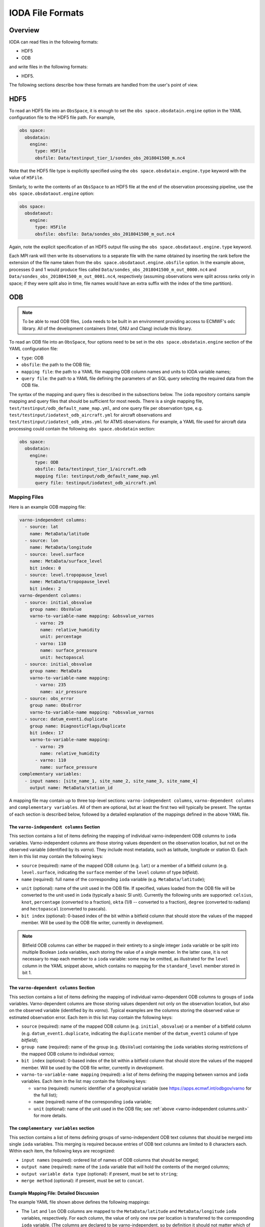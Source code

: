 .. _top-ioda-file-formats:

IODA File Formats
=================

Overview
--------

IODA can read files in the following formats:

* HDF5
* ODB

and write files in the following formats:

* HDF5.

The following sections describe how these formats are handled from the user's point of view.

HDF5
----

To read an HDF5 file into an ``ObsSpace``, it is enough to set the ``obs space.obsdatain.engine`` option in the YAML configuration file to the HDF5 file path. For example,

.. code-block:: YAML

    obs space:
      obsdatain:
        engine:
          type: H5File
          obsfile: Data/testinput_tier_1/sondes_obs_2018041500_m.nc4

Note that the HDF5 file type is explicitly specified using the ``obs space.obsdatain.engine.type`` keyword with the value of ``H5File``.

Similarly, to write the contents of an ``ObsSpace`` to an HDF5 file at the end of the observation processing pipeline, use the ``obs space.obsdataout.engine`` option:

.. code-block:: YAML

    obs space:
      obsdataout:
        engine:
          type: H5File
          obsfile: obsfile: Data/sondes_obs_2018041500_m_out.nc4

Again, note the explicit specification of an HDF5 output file using the ``obs space.obsdataout.engine.type`` keyword.

Each MPI rank will then write its observations to a separate file with the name obtained by inserting the rank before the extension of the file name taken from the ``obs space.obsdataout.engine.obsfile`` option. In the example above, processes 0 and 1 would produce files called ``Data/sondes_obs_2018041500_m_out_0000.nc4`` and ``Data/sondes_obs_2018041500_m_out_0001.nc4``, respectively (assuming observations were split across ranks only in space; if they were split also in time, file names would have an extra suffix with the index of the time partition).

ODB
---

.. note::

   To be able to read ODB files, ``ioda`` needs to be built in an environment providing access to ECMWF's ``odc`` library. All of the development containers (Intel, GNU and Clang) include this library.

To read an ODB file into an ``ObsSpace``, four options need to be set in the ``obs space.obsdatain.engine`` section of the YAML configuration file:

* ``type``: ODB
* ``obsfile``: the path to the ODB file;
* ``mapping file``: the path to a YAML file mapping ODB column names and units to IODA variable names;
* ``query file``: the path to a YAML file defining the parameters of an SQL query selecting the required data from the ODB file.

The syntax of the mapping and query files is described in the subsections below. The ``ioda`` repository contains sample mapping and query files that should be sufficient for most needs. There is a single mapping file, ``test/testinput/odb_default_name_map.yml``, and one query file per observation type, e.g. ``test/testinput/iodatest_odb_aircraft.yml`` for aircraft observations and ``test/testinput/iodatest_odb_atms.yml`` for ATMS observations. For example, a YAML file used for aircraft data processing could contain the following ``obs space.obsdatain`` section:

.. code-block:: YAML

    obs space:
      obsdatain:
        engine:
          type: ODB
          obsfile: Data/testinput_tier_1/aircraft.odb
          mapping file: testinput/odb_default_name_map.yml
          query file: testinput/iodatest_odb_aircraft.yml

Mapping Files
"""""""""""""

Here is an example ODB mapping file:

.. code-block:: YAML

    varno-independent columns:
      - source: lat
        name: MetaData/latitude
      - source: lon
        name: MetaData/longitude
      - source: level.surface
        name: MetaData/surface_level
        bit index: 0
      - source: level.tropopause_level
        name: MetaData/tropopause_level
        bit index: 2
    varno-dependent columns:
      - source: initial_obsvalue
        group name: ObsValue
        varno-to-variable-name mapping: &obsvalue_varnos
          - varno: 29
            name: relative_humidity
            unit: percentage
          - varno: 110
            name: surface_pressure
            unit: hectopascal
      - source: initial_obsvalue
        group name: MetaData
        varno-to-variable-name mapping:
          - varno: 235
            name: air_pressure
      - source: obs_error
        group name: ObsError
        varno-to-variable-name mapping: *obsvalue_varnos
      - source: datum_event1.duplicate
        group name: DiagnosticFlags/Duplicate
        bit index: 17
        varno-to-variable-name mapping:
          - varno: 29
            name: relative_humidity
          - varno: 110
            name: surface_pressure
    complementary variables:
      - input names: [site_name_1, site_name_2, site_name_3, site_name_4]
        output name: MetaData/station_id

A mapping file may contain up to three top-level sections: ``varno-independent columns``, ``varno-dependent columns`` and ``complementary variables``. All of them are optional, but at least the first two will typically be present. The syntax of each section is described below, followed by a detailed explanation of the mappings defined in the above YAML file.

The ``varno-independent columns`` Section
.........................................

This section contains a list of items defining the mapping of individual varno-independent ODB columns to ``ioda`` variables. Varno-independent columns are those storing values dependent on the observation location, but not on the observed variable (identified by its *varno*). They include most metadata, such as latitude, longitude or station ID. Each item in this list may contain the following keys:

* ``source`` (required): name of the mapped ODB column (e.g. ``lat``) or a member of a bitfield column (e.g. ``level.surface``, indicating the ``surface`` member of the ``level`` column of type *bitfield*).

* ``name`` (required): full name of the corresponding ``ioda`` variable (e.g. ``MetaData/latitude``);

.. _varno-independent columns.unit:

* ``unit`` (optional): name of the unit used in the ODB file. If specified, values loaded from the ODB file will be converted to the unit used in ``ioda`` (typically a basic SI unit). Currently the following units are supported: ``celsius``, ``knot``, ``percentage`` (converted to a fraction), ``okta`` (1/8 -- converted to a fraction), ``degree`` (converted to radians) and ``hectopascal`` (converted to pascals).

* ``bit index`` (optional): 0-based index of the bit within a bitfield column that should store the values of the mapped member. Will be used by the ODB file writer, currently in development.

.. note::

   Bitfield ODB columns can either be mapped in their entirety to a single integer ``ioda`` variable  or be split into multiple Boolean ``ioda`` variables, each storing the value of a single member. In the latter case, it is not necessary to map each member to a ``ioda`` variable: some may be omitted, as illustrated for the ``level`` column in the YAML snippet above, which contains no mapping for the ``standard_level`` member stored in bit 1.

The ``varno-dependent columns`` Section
.......................................

This section contains a list of items defining the mapping of individual varno-dependent ODB columns to groups of ``ioda`` variables. Varno-dependent columns are those storing values dependent not only on the observation location, but also on the observed variable (identified by its *varno*). Typical examples are the columns storing the observed value or estimated observation error. Each item in this list may contain the following keys:

* ``source`` (required): name of the mapped ODB column (e.g. ``initial_obsvalue``) or a member of a bitfield column (e.g. ``datum_event1.duplicate``, indicating the ``duplicate`` member of the ``datum_event1`` column of type *bitfield*);

* ``group name`` (required): name of the group (e.g. ``ObsValue``) containing the ``ioda`` variables storing restrictions of the mapped ODB column to individual *varnos*;

* ``bit index`` (optional): 0-based index of the bit within a bitfield column that should store the values of the mapped member. Will be used by the ODB file writer, currently in development.

* ``varno-to-variable-name mapping`` (required): a list of items defining the mapping between varnos and ``ioda`` variables. Each item in the list may contain the following keys:

  - ``varno`` (required): numeric identifier of a geophysical variable (see https://apps.ecmwf.int/odbgov/varno for the full list);

  - ``name`` (required) name of the corresponding ``ioda`` variable;

  - ``unit`` (optional): name of the unit used in the ODB file; see :ref:`above <varno-independent columns.unit>` for more details.

The ``complementary variables`` section
............................................

This section contains a list of items defining groups of varno-independent ODB text columns that should be merged into single ``ioda`` variables. This merging is required because entries of ODB text columns are limited to 8 characters each. Within each item, the following keys are recognized:

* ``input names`` (required): ordered list of names of ODB columns that should be merged;
* ``output name`` (required): name of the ``ioda`` variable that will hold the contents of the merged columns;
* ``output variable data type`` (optional): if present, must be set to ``string``;
* ``merge method`` (optional): if present, must be set to ``concat``.

Example Mapping File: Detailed Discussion
.........................................

The example YAML file shown above defines the following mappings:

* The ``lat`` and ``lon`` ODB columns are mapped to the ``MetaData/latitude`` and ``MetaData/longitude`` ``ioda`` variables, respectively. For each column, the value of only one row per location is transferred to the corresponding ``ioda`` variable. (The columns are declared to be varno-independent, so by definition it should not matter which of these rows is used.)

* The ``surface`` and ``tropopause_level`` members of the ``level`` bitfield column are mapped to the ``MetaData/surface_level`` and ``MetaData/tropopause_level`` Boolean ``ioda`` variables, respectively. In each case, the value of only one row per location is transferred to the corresponding ``ioda`` variable.

* Elements of the ``initial_obsvalue`` column located in rows storing observations of varnos 29 and 110 are transferred to the ``ObsValue/relative_humidity`` and ``ObsValue/surface_pressure`` ``ioda`` variables. In each case, a unit conversion takes place.

* Elements of the ``initial_obsvalue`` column located in rows storing observations of varno 235 are transferred to the ``MetaData/air_pressure`` ``ioda`` variable.

* Elements of the ``obs_error`` column located in rows storing observations of varnos 29 and 110 are transferred to the ``ObsError/relative_humidity`` and ``ObsError/surface_pressure`` ``ioda`` variables. In each case, a unit conversion takes place.

* Elements of the ``duplicate`` member of the ``datum_event1`` bitfield column located in rows storing observations of varnos 29 and 110 are transferred to the ``DiagnosticFlags/Duplicate/relative_humidity`` and ``DiagnosticFlags/Duplicate/surface_pressure`` Boolean ``ioda`` variables.

* Strings from the ``site_name_1``, ``site_name_2``, ``site_name_3`` and ``site_name_4`` columns are concatenated and transferred to the ``MetaData/station_id`` ``ioda`` variable. Only one row per location is kept.

.. note::

   Certain variables are handled in a special way.  Columns for date and time (``date``, ``time``, ``receipt_date``, ``receipt_time``) are not specified in the mapping file; instead they are converted into the string date/time representations used by ``ioda`` and stored in ``ioda`` variables ``MetaData/datetime`` and ``MetaData/receiptdatetime``.  They still need to be provided in the ``variables`` list in the query file.

Query files
"""""""""""

The following ODB query file

.. code-block:: YAML

    variables:
    - name: date
    - name: time
    - name: receipt_date
    - name: receipt_time
    - name: lat
    - name: lon
    - name: flight_phase
    - name: level.surface_level
    - name: initial_obsvalue
    where:
      varno: [2,111,112]

corresponds to the following SQL query:

.. code-block:: SQL

    SELECT date, time, receipt_date, receipt_time, lat, lon, flight_phase, initial_obsvalue, level.surface_level
    FROM <ODB file name> 
    WHERE (varno = 2 OR varno = 111 OR varno = 112);

This is the query used to retrieve data from the input ODB file. The names of the specified columns are converted to ``ioda`` variable names when the ObsSpace object is constructed.

In general, a query file must contain a ``where`` section with the ``varno`` key set to the list of identifiers of the geophysical variables of interest (see https://apps.ecmwf.int/odbgov/varno for the full list). In addition, it can contain an optional ``variables`` list; the ``name`` key in each item in this list is the name of a column or a bitfield column member to be retrieved from the ODB file. If the mapping file defines mappings for individual members of a bitfield column and the ``variables`` list contains just the name of this column (rather than names of specific members), all members for which mappings exist are retrieved. Finally, an optional ``ignored names`` key can be set to a list of names of ODB columns that should not be mapped to ``ioda`` variables according to the rules defined in the mapping file even if they are loaded from the ODB file for other reasons. By default, this applies to the following columns: ``date``, ``time``, ``receipt_date``, ``receipt_time``, ``entryno``, ``seqno``, ``varno``, ``vertco_type`` and ``ops_obsgroup``.
